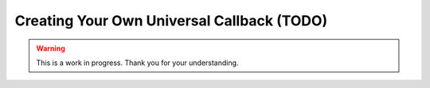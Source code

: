 Creating Your Own Universal Callback (TODO)
===========================================

.. warning::

   This is a work in progress. Thank you for your understanding.
